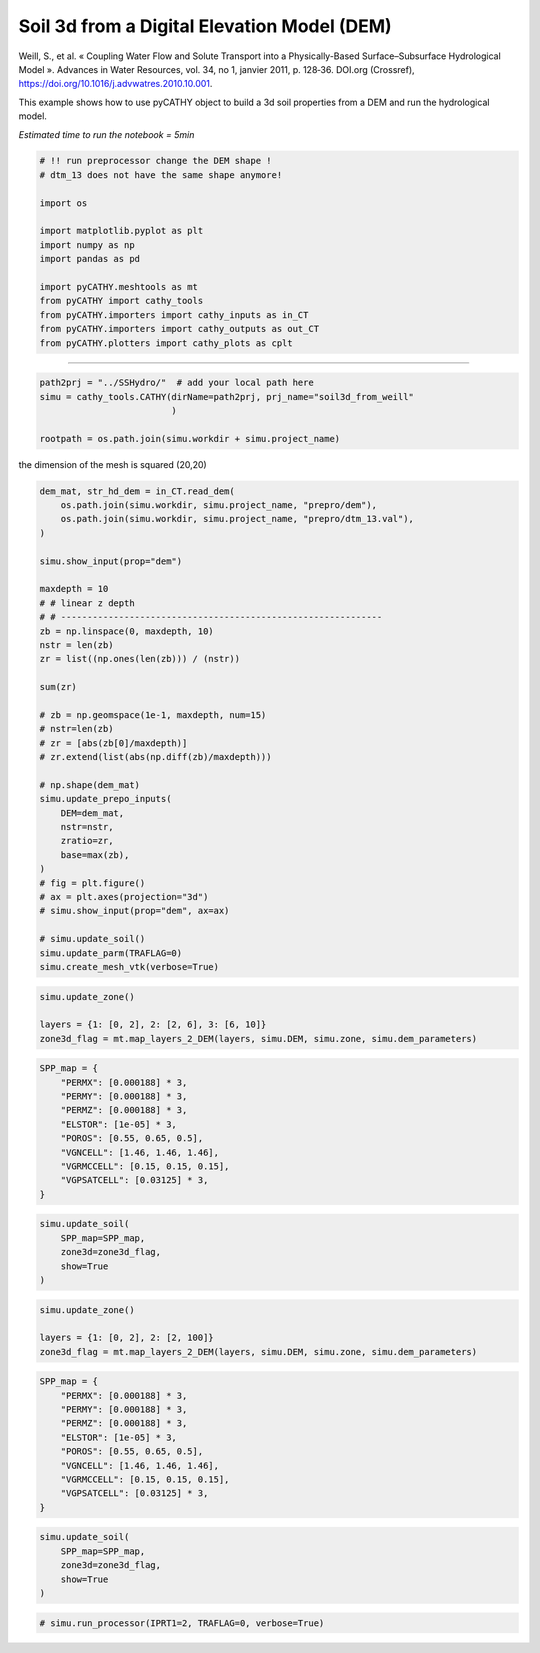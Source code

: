 
.. DO NOT EDIT.
.. THIS FILE WAS AUTOMATICALLY GENERATED BY SPHINX-GALLERY.
.. TO MAKE CHANGES, EDIT THE SOURCE PYTHON FILE:
.. "content/SSHydro/plot_3b_soil3d_from_weill.py"
.. LINE NUMBERS ARE GIVEN BELOW.

.. only:: html

    .. note::
        :class: sphx-glr-download-link-note

        :ref:`Go to the end <sphx_glr_download_content_SSHydro_plot_3b_soil3d_from_weill.py>`
        to download the full example code

.. rst-class:: sphx-glr-example-title

.. _sphx_glr_content_SSHydro_plot_3b_soil3d_from_weill.py:


Soil 3d from a Digital Elevation Model (DEM)
============================================

Weill, S., et al. « Coupling Water Flow and Solute Transport into a Physically-Based Surface–Subsurface Hydrological Model ». 
Advances in Water Resources, vol. 34, no 1, janvier 2011, p. 128‑36. DOI.org (Crossref), 
https://doi.org/10.1016/j.advwatres.2010.10.001.

This example shows how to use pyCATHY object to build a 3d soil properties from a DEM and run the hydrological model.

*Estimated time to run the notebook = 5min*

.. GENERATED FROM PYTHON SOURCE LINES 16-33

.. code-block:: Python



    # !! run preprocessor change the DEM shape !
    # dtm_13 does not have the same shape anymore!

    import os

    import matplotlib.pyplot as plt
    import numpy as np
    import pandas as pd

    import pyCATHY.meshtools as mt
    from pyCATHY import cathy_tools
    from pyCATHY.importers import cathy_inputs as in_CT
    from pyCATHY.importers import cathy_outputs as out_CT
    from pyCATHY.plotters import cathy_plots as cplt








.. GENERATED FROM PYTHON SOURCE LINES 34-35

------------------------

.. GENERATED FROM PYTHON SOURCE LINES 35-40

.. code-block:: Python

    path2prj = "../SSHydro/"  # add your local path here
    simu = cathy_tools.CATHY(dirName=path2prj, prj_name="soil3d_from_weill"
                             )

    rootpath = os.path.join(simu.workdir + simu.project_name)




.. rst-class:: sphx-glr-script-out

 .. code-block:: none

    🏁 Initiate CATHY object




.. GENERATED FROM PYTHON SOURCE LINES 41-42

the dimension of the mesh is squared (20,20)

.. GENERATED FROM PYTHON SOURCE LINES 42-80

.. code-block:: Python



    dem_mat, str_hd_dem = in_CT.read_dem(
        os.path.join(simu.workdir, simu.project_name, "prepro/dem"),
        os.path.join(simu.workdir, simu.project_name, "prepro/dtm_13.val"),
    )

    simu.show_input(prop="dem")

    maxdepth = 10
    # # linear z depth
    # # -------------------------------------------------------------
    zb = np.linspace(0, maxdepth, 10)
    nstr = len(zb)
    zr = list((np.ones(len(zb))) / (nstr))

    sum(zr)

    # zb = np.geomspace(1e-1, maxdepth, num=15)
    # nstr=len(zb)
    # zr = [abs(zb[0]/maxdepth)]
    # zr.extend(list(abs(np.diff(zb)/maxdepth)))

    # np.shape(dem_mat)
    simu.update_prepo_inputs(
        DEM=dem_mat,
        nstr=nstr,
        zratio=zr,
        base=max(zb),
    )
    # fig = plt.figure()
    # ax = plt.axes(projection="3d")
    # simu.show_input(prop="dem", ax=ax)

    # simu.update_soil()
    simu.update_parm(TRAFLAG=0)
    simu.create_mesh_vtk(verbose=True)




.. image-sg:: /content/SSHydro/images/sphx_glr_plot_3b_soil3d_from_weill_001.png
   :alt: plot 3b soil3d from weill
   :srcset: /content/SSHydro/images/sphx_glr_plot_3b_soil3d_from_weill_001.png
   :class: sphx-glr-single-img


.. rst-class:: sphx-glr-script-out

 .. code-block:: none

    🔄 Update hap.in file
    🔄 update dem_parameters file 
    🔄 update dem_parameters file 
    🔄 Update hap.in file
    🔄 update dem_parameters file 
    ───────────────────────────────────────────────────────────────────────────────────────────────────────── ⚠ warning messages above ⚠ ─────────────────────────────────────────────────────────────────────────────────────────────────────────
    The sum of all the layers is not equal to 1 but to 1.0
    ──────────────────────────────────────────────────────────────────────────────────────────────────────────────────────────────────────────────────────────────────────────────────────────────────────────────────────────────────────────────
    🔄 Update dtm_13 file
    ───────────────────────────────────────────────────────────────────────────────────────────────────────── ⚠ warning messages above ⚠ ─────────────────────────────────────────────────────────────────────────────────────────────────────────

                                The parm dictionnary is empty
                                Falling back to defaults to update CATHYH
                                This can have consequences !!
                            
    ──────────────────────────────────────────────────────────────────────────────────────────────────────────────────────────────────────────────────────────────────────────────────────────────────────────────────────────────────────────────
    🔄 update parm file 
    🔄 update dem_parameters file 
    ───────────────────────────────────────────────────────────────────────────────────────────────────────── ⚠ warning messages above ⚠ ─────────────────────────────────────────────────────────────────────────────────────────────────────────
    The sum of all the layers is not equal to 1 but to 1.0
    ──────────────────────────────────────────────────────────────────────────────────────────────────────────────────────────────────────────────────────────────────────────────────────────────────────────────────────────────────────────────
    🔄 update parm file 
    🍳 gfortran compilation
    👟 Run preprocessor

     wbb...

     searching the dtm_13.val input file...
     assigned nodata value =  -9999.0000000000000     

     number of processed cells =         400

     ...wbb completed

     rn...
     csort I...
     ...completed

     depit...
     dem modifications =            0
     dem modifications =            0 (total)
     ...completed

     csort II...
     ...completed

     cca...

     contour curvature threshold value =    9.99999996E+11
     ...completed

     smean...
     mean (min,max) facet slope =  0.052056253 ( 0.020000000, 0.053851648)
     ...completed

     dsf...
     the drainage direction of the outlet cell (           8 ) is used
     ...completed

     hg...
     ...completed

     saving the data in the basin_b/basin_i files...

     ...rn completed

     mrbb...


     Select the header type:
     0) None
     1) ESRI ascii file
     2) GRASS ascii file
     (Ctrl C to exit)

     -> 
     Select the nodata value:
     (Ctrl C to exit)

     -> 
     Select the pointer system:
     1) HAP system
     2) Arc/Gis system
     (Ctrl C to exit)

     ->  ~~~~~~~~~~~~~~~~~~~~~~~~~~~~~~~~~~~~~~~~~~

     dem file

     min value = 0.335000E+00
     max value = 0.100000E+01
     number of cells =   400
     mean value = 0.667500E+00

     writing the output file...

     ~~~~~~~~~~~~~~~~~~~~~~~~~~~~~~~~~~~~~~~~~~

     lakes_map file

     min value =     0
     max value =     0
     number of cells =   400
     mean value =     0.000000

     writing the output file...

     ~~~~~~~~~~~~~~~~~~~~~~~~~~~~~~~~~~~~~~~~~~

     zone file

     min value =     1
     max value =     1
     number of cells =   400
     mean value =     1.000000

     writing the output file...

     ~~~~~~~~~~~~~~~~~~~~~~~~~~~~~~~~~~~~~~~~~~

     dtm_w_1 file

     min value = 0.515524E+00
     max value = 0.100000E+01
     number of cells =   400
     mean value = 0.607575E+00

     writing the output file...

     ~~~~~~~~~~~~~~~~~~~~~~~~~~~~~~~~~~~~~~~~~~

     dtm_w_2 file

     min value = 0.000000E+00
     max value = 0.484476E+00
     number of cells =   400
     mean value = 0.392425E+00

     writing the output file...

     ~~~~~~~~~~~~~~~~~~~~~~~~~~~~~~~~~~~~~~~~~~

     dtm_p_outflow_1 file

     min value =     4
     max value =     8
     number of cells =   400
     mean value =     4.200000

     writing the output file...

     ~~~~~~~~~~~~~~~~~~~~~~~~~~~~~~~~~~~~~~~~~~

     dtm_p_outflow_2 file

     min value =     0
     max value =     9
     number of cells =   400
     mean value =     6.792500

     writing the output file...

     ~~~~~~~~~~~~~~~~~~~~~~~~~~~~~~~~~~~~~~~~~~

     A_inflow file

     min value = 0.000000000000E+00
     max value = 0.997499787031E+02
     number of cells =   400
     mean value = 0.388447785378E+01

     writing the output file...

     ~~~~~~~~~~~~~~~~~~~~~~~~~~~~~~~~~~~~~~~~~~

     dtm_local_slope_1 file

     min value = 0.200000E-01
     max value = 0.500000E-01
     number of cells =   400
     mean value = 0.485000E-01

     writing the output file...

     ~~~~~~~~~~~~~~~~~~~~~~~~~~~~~~~~~~~~~~~~~~

     dtm_local_slope_2 file

     min value = 0.000000E+00
     max value = 0.494975E-01
     number of cells =   400
     mean value = 0.400930E-01

     writing the output file...

     ~~~~~~~~~~~~~~~~~~~~~~~~~~~~~~~~~~~~~~~~~~

     dtm_epl_1 file

     min value = 0.500000E+00
     max value = 0.500000E+00
     number of cells =   400
     mean value = 0.500000E+00

     writing the output file...

     ~~~~~~~~~~~~~~~~~~~~~~~~~~~~~~~~~~~~~~~~~~

     dtm_epl_2 file

     min value = 0.000000E+00
     max value = 0.707107E+00
     number of cells =   400
     mean value = 0.572757E+00

     writing the output file...

     ~~~~~~~~~~~~~~~~~~~~~~~~~~~~~~~~~~~~~~~~~~

     dtm_kSs1_sf_1 file

     min value = 0.240040E+02
     max value = 0.240040E+02
     number of cells =   400
     mean value = 0.240040E+02

     writing the output file...

     ~~~~~~~~~~~~~~~~~~~~~~~~~~~~~~~~~~~~~~~~~~

     dtm_kSs1_sf_2 file

     min value = 0.000000E+00
     max value = 0.240040E+02
     number of cells =   400
     mean value = 0.194432E+02

     writing the output file...

     ~~~~~~~~~~~~~~~~~~~~~~~~~~~~~~~~~~~~~~~~~~

     dtm_Ws1_sf file

     min value = 0.100000E+01
     max value = 0.100000E+01
     number of cells =   400
     mean value = 0.100000E+01

     writing the output file...

     ~~~~~~~~~~~~~~~~~~~~~~~~~~~~~~~~~~~~~~~~~~

     dtm_Ws1_sf_2 file

     min value = 0.000000E+00
     max value = 0.100000E+01
     number of cells =   400
     mean value = 0.810000E+00

     writing the output file...

     ~~~~~~~~~~~~~~~~~~~~~~~~~~~~~~~~~~~~~~~~~~

     dtm_b1_sf file

     min value = 0.000000E+00
     max value = 0.000000E+00
     number of cells =   400
     mean value = 0.000000E+00

     writing the output file...

     ~~~~~~~~~~~~~~~~~~~~~~~~~~~~~~~~~~~~~~~~~~

     dtm_y1_sf file

     min value = 0.000000E+00
     max value = 0.000000E+00
     number of cells =   400
     mean value = 0.000000E+00

     writing the output file...

     ~~~~~~~~~~~~~~~~~~~~~~~~~~~~~~~~~~~~~~~~~~

     dtm_hcID file

     min value =     0
     max value =     0
     number of cells =   400
     mean value =     0.000000

     writing the output file...

     ~~~~~~~~~~~~~~~~~~~~~~~~~~~~~~~~~~~~~~~~~~

     dtm_q_output file

     min value =     0
     max value =     0
     number of cells =   400
     mean value =     0.000000

     writing the output file...

     ~~~~~~~~~~~~~~~~~~~~~~~~~~~~~~~~~~~~~~~~~~

     dtm_nrc file

     min value = 0.100000E+01
     max value = 0.100000E+01
     number of cells =   400
     mean value = 0.100000E+01

     writing the output file...

     ...mrbb completed

     bb2shp...

     writing file river_net.shp

    Note: The following floating-point exceptions are signalling: IEEE_UNDERFLOW_FLAG IEEE_DENORMAL

    🔄 update parm file 
    🛠  Recompile src files [3s]
    🍳 gfortran compilation [6s]
    b''
    👟 Run processor
    b'\n\n IPRT1=3: Program terminating after output of X, Y, Z coordinate values\n'
    b''




.. GENERATED FROM PYTHON SOURCE LINES 81-86

.. code-block:: Python

    simu.update_zone()

    layers = {1: [0, 2], 2: [2, 6], 3: [6, 10]}
    zone3d_flag = mt.map_layers_2_DEM(layers, simu.DEM, simu.zone, simu.dem_parameters)





.. rst-class:: sphx-glr-script-out

 .. code-block:: none

    🔄 update zone file 
    🔄 update dem_parameters file 
    🔄 update parm file 




.. GENERATED FROM PYTHON SOURCE LINES 87-102

.. code-block:: Python


    SPP_map = {
        "PERMX": [0.000188] * 3,
        "PERMY": [0.000188] * 3,
        "PERMZ": [0.000188] * 3,
        "ELSTOR": [1e-05] * 3,
        "POROS": [0.55, 0.65, 0.5],
        "VGNCELL": [1.46, 1.46, 1.46],
        "VGRMCCELL": [0.15, 0.15, 0.15],
        "VGPSATCELL": [0.03125] * 3,
    }











.. GENERATED FROM PYTHON SOURCE LINES 103-111

.. code-block:: Python


    simu.update_soil(
        SPP_map=SPP_map,
        zone3d=zone3d_flag,
        show=True
    )





.. image-sg:: /content/SSHydro/images/sphx_glr_plot_3b_soil3d_from_weill_002.png
   :alt: plot 3b soil3d from weill
   :srcset: /content/SSHydro/images/sphx_glr_plot_3b_soil3d_from_weill_002.png
   :class: sphx-glr-single-img

.. image-sg:: /content/SSHydro/images/sphx_glr_plot_3b_soil3d_from_weill_003.png
   :alt: plot 3b soil3d from weill
   :srcset: /content/SSHydro/images/sphx_glr_plot_3b_soil3d_from_weill_003.png
   :class: sphx-glr-single-img


.. rst-class:: sphx-glr-script-out

 .. code-block:: none

    🔄 Update soil
    Inconsistent number of zones/layers with respect to the number of soil lines: 4000/10
    🔄 update dem_parameters file 




.. GENERATED FROM PYTHON SOURCE LINES 112-117

.. code-block:: Python

    simu.update_zone()

    layers = {1: [0, 2], 2: [2, 100]}
    zone3d_flag = mt.map_layers_2_DEM(layers, simu.DEM, simu.zone, simu.dem_parameters)





.. rst-class:: sphx-glr-script-out

 .. code-block:: none

    🔄 update zone file 
    🔄 update dem_parameters file 
    🔄 update parm file 




.. GENERATED FROM PYTHON SOURCE LINES 118-131

.. code-block:: Python


    SPP_map = {
        "PERMX": [0.000188] * 3,
        "PERMY": [0.000188] * 3,
        "PERMZ": [0.000188] * 3,
        "ELSTOR": [1e-05] * 3,
        "POROS": [0.55, 0.65, 0.5],
        "VGNCELL": [1.46, 1.46, 1.46],
        "VGRMCCELL": [0.15, 0.15, 0.15],
        "VGPSATCELL": [0.03125] * 3,
    }









.. GENERATED FROM PYTHON SOURCE LINES 132-140

.. code-block:: Python


    simu.update_soil(
        SPP_map=SPP_map,
        zone3d=zone3d_flag,
        show=True
    )





.. image-sg:: /content/SSHydro/images/sphx_glr_plot_3b_soil3d_from_weill_004.png
   :alt: plot 3b soil3d from weill
   :srcset: /content/SSHydro/images/sphx_glr_plot_3b_soil3d_from_weill_004.png
   :class: sphx-glr-single-img

.. image-sg:: /content/SSHydro/images/sphx_glr_plot_3b_soil3d_from_weill_005.png
   :alt: plot 3b soil3d from weill
   :srcset: /content/SSHydro/images/sphx_glr_plot_3b_soil3d_from_weill_005.png
   :class: sphx-glr-single-img


.. rst-class:: sphx-glr-script-out

 .. code-block:: none

    🔄 Update soil
    🔄 update dem_parameters file 




.. GENERATED FROM PYTHON SOURCE LINES 141-143

.. code-block:: Python


    # simu.run_processor(IPRT1=2, TRAFLAG=0, verbose=True)








.. rst-class:: sphx-glr-timing

   **Total running time of the script:** (0 minutes 8.380 seconds)


.. _sphx_glr_download_content_SSHydro_plot_3b_soil3d_from_weill.py:

.. only:: html

  .. container:: sphx-glr-footer sphx-glr-footer-example

    .. container:: sphx-glr-download sphx-glr-download-jupyter

      :download:`Download Jupyter notebook: plot_3b_soil3d_from_weill.ipynb <plot_3b_soil3d_from_weill.ipynb>`

    .. container:: sphx-glr-download sphx-glr-download-python

      :download:`Download Python source code: plot_3b_soil3d_from_weill.py <plot_3b_soil3d_from_weill.py>`


.. only:: html

 .. rst-class:: sphx-glr-signature

    `Gallery generated by Sphinx-Gallery <https://sphinx-gallery.github.io>`_
